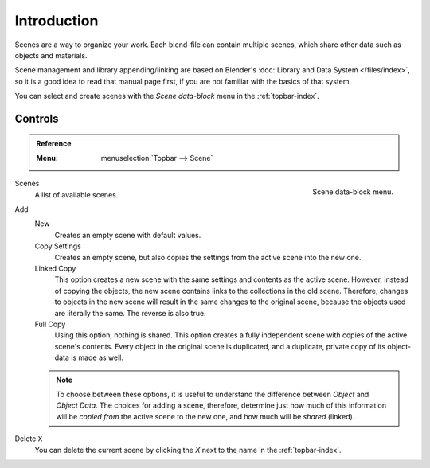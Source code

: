 
************
Introduction
************

Scenes are a way to organize your work.
Each blend-file can contain multiple scenes, which share other data such as objects and materials.

Scene management and library appending/linking are based on Blender's
:doc:`Library and Data System </files/index>`,
so it is a good idea to read that manual page first, if you are not familiar with the basics of that system.

You can select and create scenes with the *Scene data-block* menu in the :ref:`topbar-index`.


Controls
========

.. admonition:: Reference
   :class: refbox

   :Menu:      :menuselection:`Topbar --> Scene`

.. figure:: /images/data-system_scenes_introduction_menu.png
   :align: right

   Scene data-block menu.

Scenes
   A list of available scenes.
Add
   New
      Creates an empty scene with default values.
   Copy Settings
      Creates an empty scene, but also copies
      the settings from the active scene into the new one.
   Linked Copy
      This option creates a new scene with the same settings and contents as the active scene.
      However, instead of copying the objects,
      the new scene contains links to the collections in the old scene.
      Therefore, changes to objects in the new scene will result in the same
      changes to the original scene, because the objects used are literally the same.
      The reverse is also true.
   Full Copy
      Using this option, nothing is shared.
      This option creates a fully independent scene with copies of the active scene's contents.
      Every object in the original scene is duplicated, and a duplicate,
      private copy of its object-data is made as well.

   .. note::

      To choose between these options,
      it is useful to understand the difference between *Object* and *Object Data*.
      The choices for adding a scene, therefore, determine just how much of this information will be
      *copied from* the active scene to the new one, and how much will be *shared* (linked).

Delete ``X``
   You can delete the current scene by clicking the *X* next to the name in the :ref:`topbar-index`.

.. seealso:: Linking to a Scene

   You can :ref:`link <data-system-linked-libraries-make-link>` any object from one scene to another.
